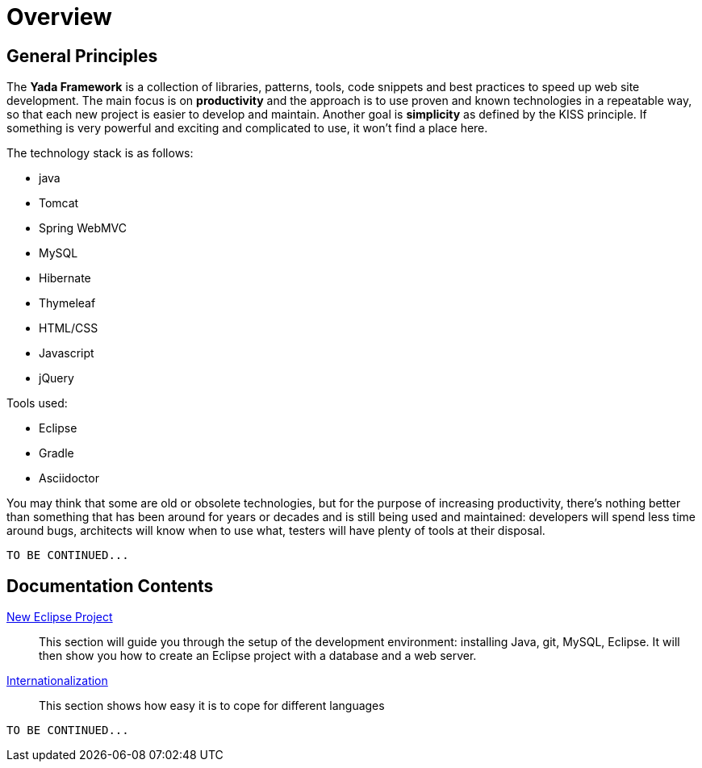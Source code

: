 =  Overview
:docinfo: shared
:icons: font

==  General Principles
The *Yada Framework* is a collection of libraries, patterns, tools, code snippets and best practices to speed up web site
development.
The main focus is on *productivity* and the approach is to use proven and known technologies
in a repeatable way, so that each new project is easier to develop and maintain.
Another goal is *simplicity* as defined by the KISS principle. If something is very powerful and exciting and
complicated to use, it won't find a place here.

The technology stack is as follows:

* java
* Tomcat
* Spring WebMVC
* MySQL
* Hibernate
* Thymeleaf
* HTML/CSS
* Javascript
* jQuery

Tools used:

* Eclipse
* Gradle
* Asciidoctor

You may think that some are old or obsolete technologies,
but for the purpose of increasing productivity, there's nothing better than something that has been around for years or decades and
is still being used and maintained: developers will spend less time around bugs, architects will know when to use what,
testers will have plenty of tools at their disposal.

[.todo]
----
TO BE CONTINUED...
----


==  Documentation Contents

<<newEclipseProject.adoc#New Eclipse Project,New Eclipse Project>>:: This section will guide you through the setup of the development environment: installing Java, git,
MySQL, Eclipse. It will then show you how to create an Eclipse project with a database and a web server.

<<internationalization.adoc#Internationalization,Internationalization>>:: This section shows how easy it is to cope for different languages

[.todo]
----
TO BE CONTINUED...
----


